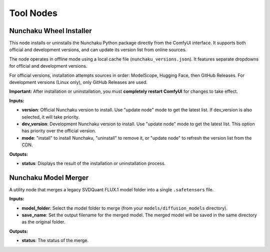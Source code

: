 Tool Nodes
==========

.. _nunchaku-wheel-installer:

Nunchaku Wheel Installer
------------------------

.. image:: https://huggingface.co/datasets/nunchaku-tech/cdn/resolve/main/ComfyUI-nunchaku/workflows/NunchakuWheelInstaller-v1.0.1.png
    :alt: NunchakuWheelInstaller

This node installs or uninstalls the Nunchaku Python package directly from the ComfyUI interface.
It supports both official and development versions, and can update its version list from online sources.

The node operates in offline mode using a local cache file (``nunchaku_versions.json``).
It features separate dropdowns for official and development versions.

For official versions, installation attempts sources in order: ModelScope, Hugging Face, then GitHub Releases.
For development versions (Linux only), only GitHub Releases are used.

**Important:** After installation or uninstallation, you must **completely restart ComfyUI** for changes to take effect.

**Inputs:**

- **version**: Official Nunchaku version to install. Use "update node" mode to get the latest list. If dev_version is also selected, it will take priority.
- **dev_version**: Development Nunchaku version to install. Use "update node" mode to get the latest list. This option has priority over the official version.
- **mode**: "install" to install Nunchaku, "uninstall" to remove it, or "update node" to refresh the version list from the CDN.

**Outputs:**

- **status**: Displays the result of the installation or uninstallation process.

.. seealso::

    API reference: :class:`~comfyui_nunchaku.nodes.tools.installers.NunchakuWheelInstaller`.

    Example workflow: :ref:`install-wheel-json`.

.. _nunchaku-model-merger:

Nunchaku Model Merger
---------------------

.. image:: https://huggingface.co/datasets/nunchaku-tech/cdn/resolve/main/ComfyUI-nunchaku/nodes/NunchakuModelMerger.png
    :alt: NunchakuModelMerger

A utility node that merges a legacy SVDQuant FLUX.1 model folder into a single ``.safetensors`` file.

**Inputs:**

- **model_folder**: Select the model folder to merge (from your ``models/diffusion_models`` directory).
- **save_name**: Set the output filename for the merged model. The merged model will be saved in the same directory as the original folder.

**Outputs:**

- **status**: The status of the merge.

.. seealso::

    API reference: :class:`~comfyui_nunchaku.nodes.tools.merge_safetensors.NunchakuModelMerger`.

    Example workflow: :ref:`merge-safetensors-json`.
